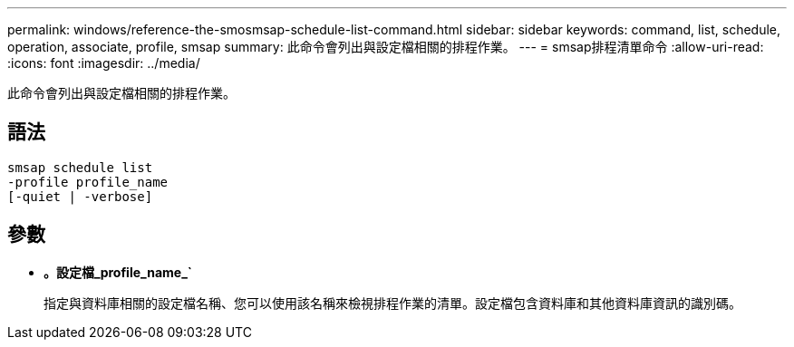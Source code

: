 ---
permalink: windows/reference-the-smosmsap-schedule-list-command.html 
sidebar: sidebar 
keywords: command, list, schedule, operation, associate, profile, smsap 
summary: 此命令會列出與設定檔相關的排程作業。 
---
= smsap排程清單命令
:allow-uri-read: 
:icons: font
:imagesdir: ../media/


[role="lead"]
此命令會列出與設定檔相關的排程作業。



== 語法

[listing]
----

smsap schedule list
-profile profile_name
[-quiet | -verbose]
----


== 參數

* *。設定檔_profile_name_`*
+
指定與資料庫相關的設定檔名稱、您可以使用該名稱來檢視排程作業的清單。設定檔包含資料庫和其他資料庫資訊的識別碼。


